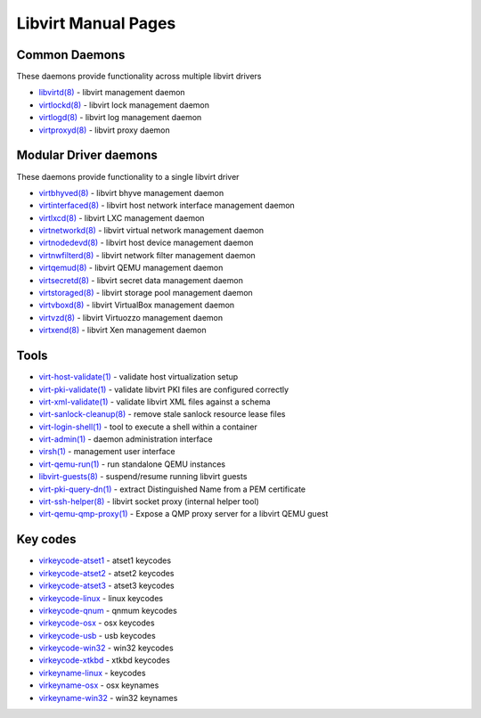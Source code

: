 ====================
Libvirt Manual Pages
====================

Common Daemons
==============

These daemons provide functionality across multiple libvirt drivers

* `libvirtd(8) <libvirtd.html>`__ - libvirt management daemon
* `virtlockd(8) <virtlockd.html>`__ - libvirt lock management daemon
* `virtlogd(8) <virtlogd.html>`__ - libvirt log management daemon
* `virtproxyd(8) <virtproxyd.html>`__ - libvirt proxy daemon

Modular Driver daemons
======================

These daemons provide functionality to a single libvirt driver

* `virtbhyved(8) <virtbhyved.html>`__ - libvirt bhyve management daemon
* `virtinterfaced(8) <virtinterfaced.html>`__ - libvirt host network interface management daemon
* `virtlxcd(8) <virtlxcd.html>`__ - libvirt LXC management daemon
* `virtnetworkd(8) <virtnetworkd.html>`__ - libvirt virtual network management daemon
* `virtnodedevd(8) <virtnodedevd.html>`__ - libvirt host device management daemon
* `virtnwfilterd(8) <virtnwfilterd.html>`__ - libvirt network filter management daemon
* `virtqemud(8) <virtqemud.html>`__ - libvirt QEMU management daemon
* `virtsecretd(8) <virtsecretd.html>`__ - libvirt secret data management daemon
* `virtstoraged(8) <virtstoraged.html>`__ - libvirt storage pool management daemon
* `virtvboxd(8) <virtvboxd.html>`__ - libvirt VirtualBox management daemon
* `virtvzd(8) <virtvzd.html>`__ - libvirt Virtuozzo management daemon
* `virtxend(8) <virtxend.html>`__ - libvirt Xen management daemon

Tools
=====

* `virt-host-validate(1) <virt-host-validate.html>`__ - validate host virtualization setup
* `virt-pki-validate(1) <virt-pki-validate.html>`__ - validate libvirt PKI files are configured correctly
* `virt-xml-validate(1) <virt-xml-validate.html>`__ - validate libvirt XML files against a schema
* `virt-sanlock-cleanup(8) <virt-sanlock-cleanup.html>`__ - remove stale sanlock resource lease files
* `virt-login-shell(1) <virt-login-shell.html>`__ - tool to execute a shell within a container
* `virt-admin(1) <virt-admin.html>`__ - daemon administration interface
* `virsh(1) <virsh.html>`__ - management user interface
* `virt-qemu-run(1) <virt-qemu-run.html>`__ - run standalone QEMU instances
* `libvirt-guests(8) <libvirt-guests.html>`__ - suspend/resume running libvirt guests
* `virt-pki-query-dn(1) <virt-pki-query-dn.html>`__ - extract Distinguished Name from a PEM certificate
* `virt-ssh-helper(8) <virt-ssh-helper.html>`__ - libvirt socket proxy (internal helper tool)
* `virt-qemu-qmp-proxy(1) <virt-qemu-qmp-proxy.html>`__ - Expose a QMP proxy server for a libvirt QEMU guest

Key codes
=========

* `virkeycode-atset1 <virkeycode-atset1.html>`__ - atset1 keycodes
* `virkeycode-atset2 <virkeycode-atset2.html>`__ - atset2 keycodes
* `virkeycode-atset3 <virkeycode-atset3.html>`__ - atset3 keycodes
* `virkeycode-linux <virkeycode-linux.html>`__ - linux keycodes
* `virkeycode-qnum <virkeycode-qnum.html>`__ - qnmum keycodes
* `virkeycode-osx <virkeycode-osx.html>`__ - osx keycodes
* `virkeycode-usb <virkeycode-usb.html>`__ - usb keycodes
* `virkeycode-win32 <virkeycode-win32.html>`__ - win32 keycodes
* `virkeycode-xtkbd <virkeycode-xtkbd.html>`__ - xtkbd keycodes
* `virkeyname-linux <virkeyname-linux.html>`__ - keycodes
* `virkeyname-osx <virkeyname-osx.html>`__ - osx keynames
* `virkeyname-win32 <virkeyname-win32.html>`__ - win32 keynames
